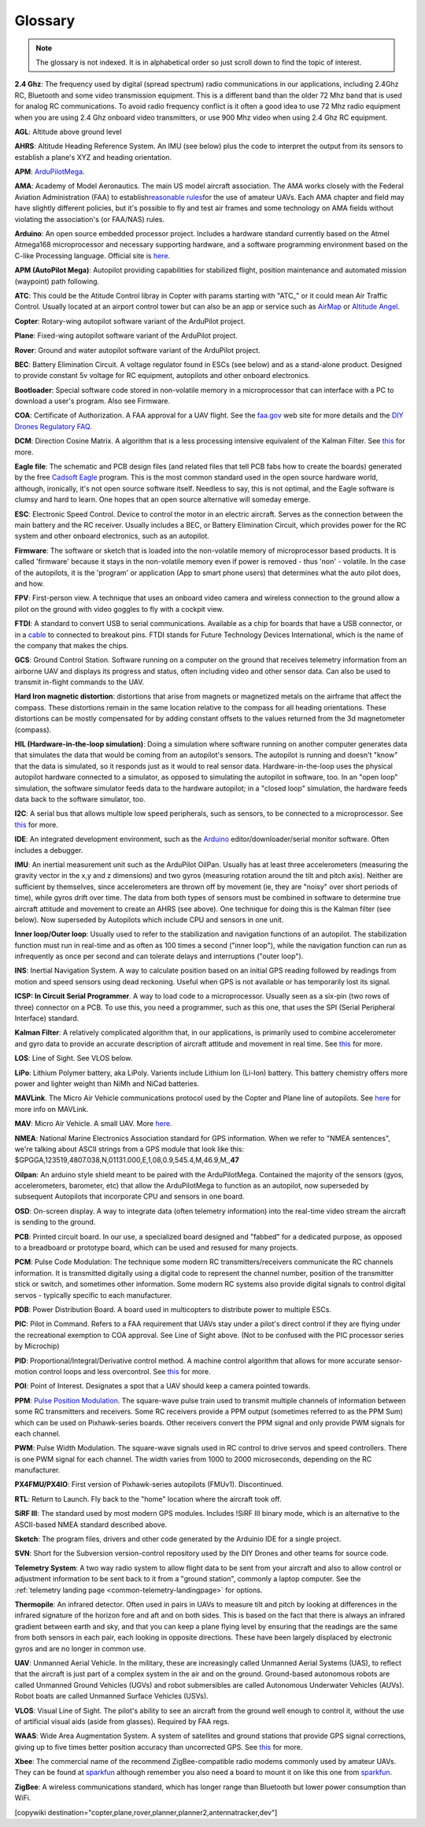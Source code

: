 .. _common-glossary:

========
Glossary
========

.. note::

   The glossary is not indexed. It is in alphabetical order so just
   scroll down to find the topic of interest.

**2.4 Ghz**: The frequency used by digital (spread spectrum) radio
communications in our applications, including 2.4Ghz RC, Bluetooth and
some video transmission equipment. This is a different band than the
older 72 Mhz band that is used for analog RC communications. To avoid
radio frequency conflict is it often a good idea to use 72 Mhz radio
equipment when you are using 2.4 Ghz onboard video transmitters, or use
900 Mhz video when using 2.4 Ghz RC equipment.

**AGL**: Altitude above ground level

**AHRS**: Altitude Heading Reference System. An IMU (see below) plus the
code to interpret the output from its sensors to establish a plane's XYZ
and heading orientation.

**APM**: `ArduPilotMega <https://www.sparkfun.com/products/retired/9710>`__.

**AMA**: Academy of Model Aeronautics. The main US model aircraft
association. The AMA works closely with the Federal Aviation
Administration (FAA) to establish\ `reasonable rules <https://www.modelaircraft.org/aboutama/gov.aspx>`__\ for the use
of amateur UAVs. Each AMA chapter and field may have slightly different
policies, but it's possible to fly and test air frames and some
technology on AMA fields without violating the association's (or
FAA/NAS) rules.

**Arduino**: An open source embedded processor project. Includes a
hardware standard currently based on the Atmel Atmega168 microprocessor
and necessary supporting hardware, and a software programming
environment based on the C-like Processing language. Official site
is \ `here <http://www.arduino.cc/en/>`__.

**APM (AutoPilot Mega)**: Autopilot providing capabilities for
stabilized flight, position maintenance and automated mission (waypoint)
path following.

**ATC**: This could be the Atitude Control libray in Copter with params starting with "ATC\_" or it could mean Air Traffic Control. Usually located at an airport control tower but can also be an app or service such as \ `AirMap <http://www.airmap.com>`__ or \ `Altitude Angel <http://www.altitudeangel.com>`__.

**Copter**: Rotary-wing autopilot software variant of the ArduPilot
project.

**Plane**: Fixed-wing autopilot software variant of the ArduPilot
project.

**Rover**: Ground and water autopilot software variant of the ArduPilot
project.

**BEC**: Battery Elimination Circuit. A voltage regulator found in ESCs
(see below) and as a stand-alone product. Designed to provide constant
5v voltage for RC equipment, autopilots and other onboard electronics.

**Bootloader**: Special software code stored in non-volatile memory in a
microprocessor that can interface with a PC to download a user's
program. Also see Firmware.

**COA**: Certificate of Authorization. A FAA approval for a UAV flight.
See
the \ `faa.gov <http://www.faa.gov/about/office_org/headquarters_offices/ato/service_units/systemops/aaim/organizations/uas/coa/>`__ web
site for more details and the \ `DIY Drones Regulatory FAQ <https://www.diydrones.com/profiles/blogs/regulatory-faq>`__.

**DCM**: Direction Cosine Matrix. A algorithm that is a less processing
intensive equivalent of the Kalman Filter.
See \ `this <https://diydrones.com/forum/topics/robust-estimator-of-the>`__ for
more.

**Eagle file**: The schematic and PCB design files (and related files
that tell PCB fabs how to create the boards) generated by the
free \ `Cadsoft Eagle <http://www.cadsoftusa.com/>`__ program. This is
the most common standard used in the open source hardware world,
although, ironically, it's not open source software itself. Needless to
say, this is not optimal, and the Eagle software is clumsy and hard to
learn. One hopes that an open source alternative will someday emerge.

**ESC**: Electronic Speed Control. Device to control the motor in an
electric aircraft. Serves as the connection between the main battery and
the RC receiver. Usually includes a BEC, or Battery Elimination Circuit,
which provides power for the RC system and other onboard electronics,
such as an autopilot.

**Firmware**: The software or sketch that is loaded into the
non-volatile memory of microprocessor based products. It is called
'firmware' because it stays in the non-volatile memory even if power is
removed - thus 'non' - volatile. In the case of the autopilots, it is
the 'program' or application (App to smart phone users) that determines
what the auto pilot does, and how.

**FPV**: First-person view. A technique that uses an onboard video
camera and wireless connection to the ground allow a pilot on the ground
with video goggles to fly with a cockpit view.

**FTDI**: A standard to convert USB to serial communications. Available
as a chip for boards that have a USB connector, or in
a \ `cable <http://store.jdrones.com/cable_ftdi_6pin_5v_p/cblftdi5v6p.htm>`__ to
connected to breakout pins. FTDI stands for Future Technology Devices
International, which is the name of the company that makes the chips.

**GCS**: Ground Control Station. Software running on a computer on the
ground that receives telemetry information from an airborne UAV and
displays its progress and status, often including video and other sensor
data. Can also be used to transmit in-flight commands to the UAV.

**Hard Iron magnetic distortion**: distortions that arise from magnets
or magnetized metals on the airframe that affect the compass. These
distortions remain in the same location relative to the compass for all
heading orientations. These distortions can be mostly compensated for by
adding constant offsets to the values returned from the 3d magnetometer
(compass).

**HIL (Hardware-in-the-loop simulation)**: Doing a simulation where
software running on another computer generates data that simulates the
data that would be coming from an autopilot's sensors. The autopilot is
running and doesn't "know" that the data is simulated, so it responds
just as it would to real sensor data. Hardware-in-the-loop uses the
physical autopilot hardware connected to a simulator, as opposed to
simulating the autopilot in software, too. In an "open loop" simulation,
the software simulator feeds data to the hardware autopilot; in a
"closed loop" simulation, the hardware feeds data back to the software
simulator, too.

**I2C**: A serial bus that allows multiple low speed peripherals, such
as sensors, to be connected to a microprocessor.
See \ `this <https://en.wikipedia.org/wiki/I%C2%B2C>`__ for more.

**IDE**: An integrated development environment, such as
the \ `Arduino <https://www.arduino.cc/en/Main/Software>`__ editor/downloader/serial
monitor software. Often includes a debugger.

**IMU**: An inertial measurement unit such as the ArduPilot
OilPan. Usually has at least three accelerometers (measuring the gravity
vector in the x,y and z dimensions) and two gyros (measuring rotation
around the tilt and pitch axis). Neither are sufficient by themselves,
since accelerometers are thrown off by movement (ie, they are "noisy"
over short periods of time), while gyros drift over time. The data from
both types of sensors must be combined in software to determine true
aircraft attitude and movement to create an AHRS (see above). One
technique for doing this is the Kalman filter (see below). Now
superseded by Autopilots which include CPU and sensors in one
unit.

**Inner loop/Outer loop**: Usually used to refer to the stabilization
and navigation functions of an autopilot. The stabilization function
must run in real-time and as often as 100 times a second ("inner loop"),
while the navigation function can run as infrequently as once per second
and can tolerate delays and interruptions ("outer loop").

**INS**: Inertial Navigation System. A way to calculate position based
on an initial GPS reading followed by readings from motion and speed
sensors using dead reckoning. Useful when GPS is not available or has
temporarily lost its signal.

**ICSP: In Circuit Serial Programmer**. A way to load code to a
microprocessor. Usually seen as a six-pin (two rows of three) connector
on a PCB. To use this, you need a programmer, such as this one, that
uses the SPI (Serial Peripheral Interface) standard.

**Kalman Filter**: A relatively complicated algorithm that, in our
applications, is primarily used to combine accelerometer and gyro data
to provide an accurate description of aircraft attitude and movement in
real time.
See \ `this <http://tom.pycke.be/mav/71/kalman-filtering-of-imu-data>`__ for
more.

**LOS**: Line of Sight. See VLOS below.

**LiPo**: Lithium Polymer battery, aka LiPoly. Varients include Lithium
Ion (Li-Ion) battery. This battery chemistry offers more power and
lighter weight than NiMh and NiCad batteries.

**MAVLink**. The Micro Air Vehicle communications protocol used by the
Copter and Plane line of autopilots.
See \ `here <http://qgroundcontrol.org/mavlink/start>`__ for more info
on MAVLink.

**MAV**: Micro Air Vehicle. A small UAV.
More \ `here <https://en.wikipedia.org/wiki/Micro_air_vehicle>`__.

**NMEA**: National Marine Electronics Association standard for GPS
information. When we refer to "NMEA sentences", we're talking about
ASCII strings from a GPS module that look like this:
$GPGGA,123519,4807.038,N,01131.000,E,1,08,0.9,545.4,M,46.9,M,,\ **47**

**Oilpan**: An arduino style shield meant to be paired with the
ArduPilotMega. Contained the majority of the sensors (gyos,
accelerometers, barometer, etc) that allow the ArduPilotMega to function
as an autopilot, now superseded by subsequent Autopilots that
incorporate CPU and sensors in one board.

**OSD**: On-screen display. A way to integrate data (often telemetry
information) into the real-time video stream the aircraft is sending to
the ground.

**PCB**: Printed circuit board. In our use, a specialized board designed
and "fabbed" for a dedicated purpose, as opposed to a breadboard or
prototype board, which can be used and resused for many projects.

**PCM**: Pulse Code Modulation: The technique some modern RC
transmitters/receivers communicate the RC channels information. It is
transmitted digitally using a digital code to represent the channel
number, position of the transmitter stick or switch, and sometimes other
information. Some modern RC systems also provide digital signals to
control digital servos - typically specific to each manufacturer.

**PDB**: Power Distribution Board. A board used in multicopters to
distribute power to multiple ESCs.

**PIC**: Pilot in Command. Refers to a FAA requirement that UAVs stay
under a pilot's direct control if they are flying under the recreational
exemption to COA approval. See Line of Sight above. (Not to be confused
with the PIC processor series by Microchip)

**PID**: Proportional/Integral/Derivative control method. A machine
control algorithm that allows for more accurate sensor-motion control
loops and less overcontrol.
See \ `this <https://en.wikipedia.org/wiki/PID_controller>`__ for more.

**POI**: Point of Interest. Designates a spot that a UAV should keep a camera pointed towards.

**PPM**: `Pulse Position Modulation <https://en.wikipedia.org/wiki/Pulse-position_modulation>`__.
The square-wave pulse train used to transmit multiple channels of
information between some RC transmitters and receivers. Some RC
receivers provide a PPM output (sometimes referred to as the PPM Sum)
which can be used on Pixhawk-series boards. Other receivers convert the PPM
signal and only provide PWM signals for each channel.

**PWM**: Pulse Width Modulation. The square-wave signals used in RC
control to drive servos and speed controllers. There is one PWM signal
for each channel. The width varies from 1000 to 2000 microseconds, depending on the RC manufacturer.

**PX4FMU/PX4IO**: First version of Pixhawk-series autopilots (FMUv1). Discontinued.

**RTL**: Return to Launch. Fly back to the "home" location where the aircraft took off.

**SiRF III**: The standard used by most modern GPS modules. Includes
!SiRF III binary mode, which is an alternative to the ASCII-based NMEA
standard described above.

**Sketch**: The program files, drivers and other code generated by the
Arduinio IDE for a single project.

**SVN**: Short for the Subversion version-control repository used by the
DIY Drones and other teams for source code.

**Telemetry System**: A two way radio system to allow flight data to be
sent from your aircraft and also to allow control or adjustment
information to be sent back to it from a "ground station", commonly a
laptop computer. See the :ref:`telemetry landing page <common-telemetry-landingpage>` for options.

**Thermopile**: An infrared detector. Often used in pairs in UAVs to
measure tilt and pitch by looking at differences in the infrared
signature of the horizon fore and aft and on both sides. This is based
on the fact that there is always an infrared gradient between earth and
sky, and that you can keep a plane flying level by ensuring that the
readings are the same from both sensors in each pair, each looking in
opposite directions. These have been largely displaced by electronic
gyros and are no longer in common use.

**UAV**: Unmanned Aerial Vehicle. In the military, these are
increasingly called Unmanned Aerial Systems (UAS), to reflect that the
aircraft is just part of a complex system in the air and on the ground.
Ground-based autonomous robots are called Unmanned Ground Vehicles
(UGVs) and robot submersibles are called Autonomous Underwater Vehicles
(AUVs). Robot boats are called Unmanned Surface Vehicles (USVs).

**VLOS**: Visual Line of Sight. The pilot's ability to see an aircraft
from the ground well enough to control it, without the use of artificial
visual aids (aside from glasses). Required by FAA regs.

**WAAS**: Wide Area Augmentation System. A system of satellites and
ground stations that provide GPS signal corrections, giving up to five
times better position accuracy than uncorrected GPS.
See \ `this <https://en.wikipedia.org/wiki/Wide_Area_Augmentation_System>`__ for
more.

**Xbee**: The commercial name of the recommend ZigBee-compatible radio
modems commonly used by amateur UAVs. They can be found at
`sparkfun <https://www.sparkfun.com/products/10421>`__ although
remember you also need a board to mount it on like this one
from \ `sparkfun <https://www.sparkfun.com/products/11812>`__.

**ZigBee**: A wireless communications standard, which has longer range
than Bluetooth but lower power consumption than WiFi.


[copywiki destination="copter,plane,rover,planner,planner2,antennatracker,dev"]
